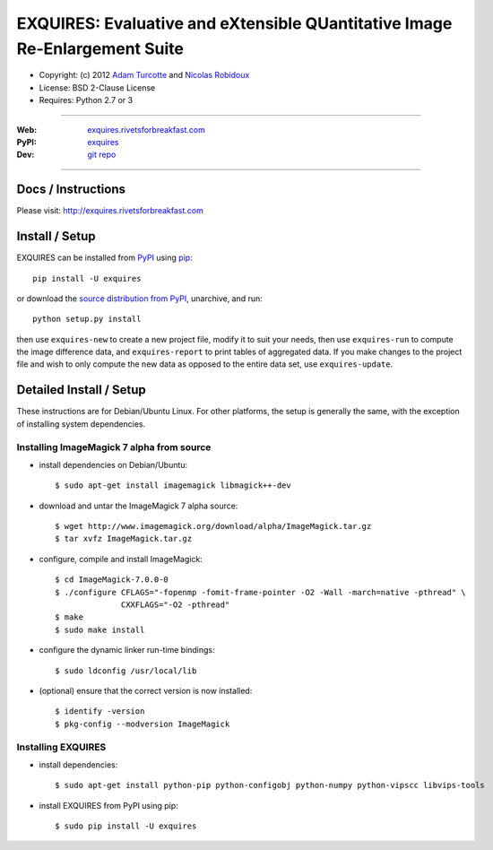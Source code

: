 ***************************************************************************
EXQUIRES: Evaluative and eXtensible QUantitative Image Re-Enlargement Suite
***************************************************************************

* Copyright: (c) 2012 `Adam Turcotte <mailto:adam.turcotte@gmail.com>`_ and `Nicolas Robidoux <mailto:nicolas.robidoux@gmail.com>`_
* License: BSD 2-Clause License
* Requires: Python 2.7 or 3

----

:Web: `exquires.rivetsforbreakfast.com <http://exquires.rivetsforbreakfast.com>`_
:PyPI: `exquires <http://pypi.python.org/pypi/exquires>`_
:Dev: `git repo <http://github.com/aturcotte/exquires>`_

----

===================
Docs / Instructions
===================

Please visit: http://exquires.rivetsforbreakfast.com

===============
Install / Setup
===============

EXQUIRES can be installed from `PyPI <http://pypi.python.org/pypi/exquires>`_
using `pip <http://www.pip-installer.org>`_::
    
    pip install -U exquires

or download the `source distribution from PyPI <http://pypi.python.org/pypi/exquires#downloads>`_, unarchive, and run::

    python setup.py install

then use ``exquires-new`` to create a new project file, modify it to suit
your needs, then use ``exquires-run`` to compute the image difference data, and
``exquires-report`` to print tables of aggregated data. If you make changes to
the project file and wish to only compute the new data as opposed to the entire
data set, use ``exquires-update``.

========================
Detailed Install / Setup
========================

These instructions are for Debian/Ubuntu Linux.  For other platforms, the setup
is generally the same, with the exception of installing system dependencies.  

------------------------------------------
Installing ImageMagick 7 alpha from source
------------------------------------------

* install dependencies on Debian/Ubuntu::

    $ sudo apt-get install imagemagick libmagick++-dev

* download and untar the ImageMagick 7 alpha source::

    $ wget http://www.imagemagick.org/download/alpha/ImageMagick.tar.gz
    $ tar xvfz ImageMagick.tar.gz

* configure, compile and install ImageMagick::

    $ cd ImageMagick-7.0.0-0
    $ ./configure CFLAGS="-fopenmp -fomit-frame-pointer -O2 -Wall -march=native -pthread" \
                  CXXFLAGS="-O2 -pthread"
    $ make
    $ sudo make install

* configure the dynamic linker run-time bindings::

    $ sudo ldconfig /usr/local/lib

* (optional) ensure that the correct version is now installed::

    $ identify -version
    $ pkg-config --modversion ImageMagick


-------------------
Installing EXQUIRES
-------------------

* install dependencies::

    $ sudo apt-get install python-pip python-configobj python-numpy python-vipscc libvips-tools
    
* install EXQUIRES from PyPI using pip::

    $ sudo pip install -U exquires
